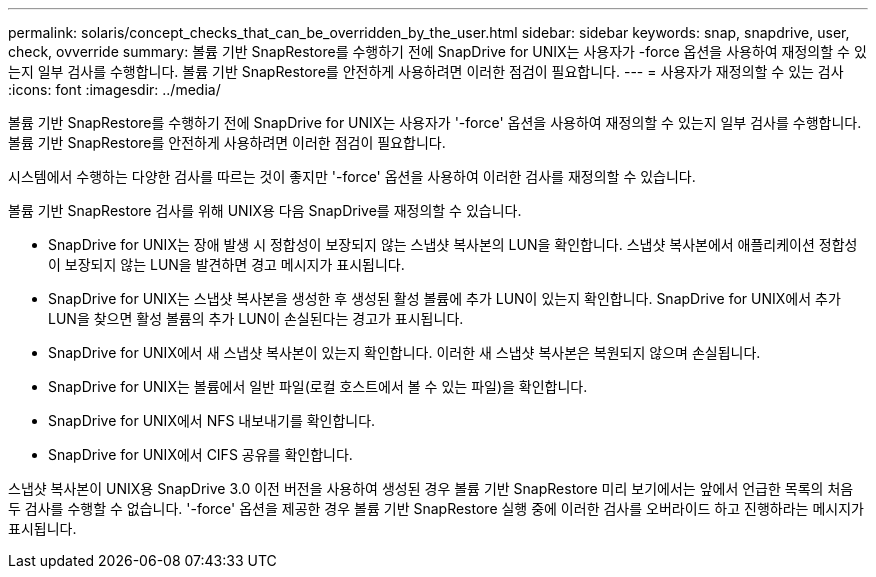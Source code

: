 ---
permalink: solaris/concept_checks_that_can_be_overridden_by_the_user.html 
sidebar: sidebar 
keywords: snap, snapdrive, user, check, ovverride 
summary: 볼륨 기반 SnapRestore를 수행하기 전에 SnapDrive for UNIX는 사용자가 -force 옵션을 사용하여 재정의할 수 있는지 일부 검사를 수행합니다. 볼륨 기반 SnapRestore를 안전하게 사용하려면 이러한 점검이 필요합니다. 
---
= 사용자가 재정의할 수 있는 검사
:icons: font
:imagesdir: ../media/


[role="lead"]
볼륨 기반 SnapRestore를 수행하기 전에 SnapDrive for UNIX는 사용자가 '-force' 옵션을 사용하여 재정의할 수 있는지 일부 검사를 수행합니다. 볼륨 기반 SnapRestore를 안전하게 사용하려면 이러한 점검이 필요합니다.

시스템에서 수행하는 다양한 검사를 따르는 것이 좋지만 '-force' 옵션을 사용하여 이러한 검사를 재정의할 수 있습니다.

볼륨 기반 SnapRestore 검사를 위해 UNIX용 다음 SnapDrive를 재정의할 수 있습니다.

* SnapDrive for UNIX는 장애 발생 시 정합성이 보장되지 않는 스냅샷 복사본의 LUN을 확인합니다. 스냅샷 복사본에서 애플리케이션 정합성이 보장되지 않는 LUN을 발견하면 경고 메시지가 표시됩니다.
* SnapDrive for UNIX는 스냅샷 복사본을 생성한 후 생성된 활성 볼륨에 추가 LUN이 있는지 확인합니다. SnapDrive for UNIX에서 추가 LUN을 찾으면 활성 볼륨의 추가 LUN이 손실된다는 경고가 표시됩니다.
* SnapDrive for UNIX에서 새 스냅샷 복사본이 있는지 확인합니다. 이러한 새 스냅샷 복사본은 복원되지 않으며 손실됩니다.
* SnapDrive for UNIX는 볼륨에서 일반 파일(로컬 호스트에서 볼 수 있는 파일)을 확인합니다.
* SnapDrive for UNIX에서 NFS 내보내기를 확인합니다.
* SnapDrive for UNIX에서 CIFS 공유를 확인합니다.


스냅샷 복사본이 UNIX용 SnapDrive 3.0 이전 버전을 사용하여 생성된 경우 볼륨 기반 SnapRestore 미리 보기에서는 앞에서 언급한 목록의 처음 두 검사를 수행할 수 없습니다. '-force' 옵션을 제공한 경우 볼륨 기반 SnapRestore 실행 중에 이러한 검사를 오버라이드 하고 진행하라는 메시지가 표시됩니다.
